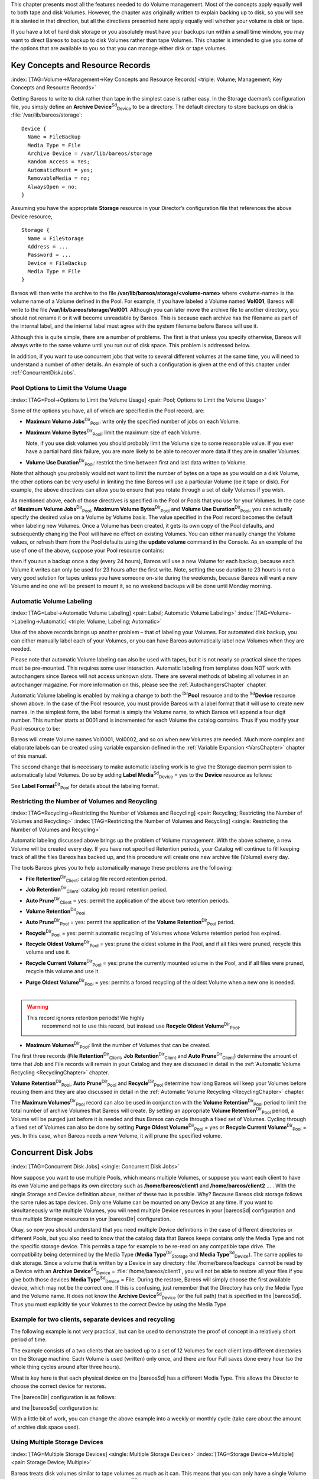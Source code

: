 .. ATTENTION do not edit this file manually.
   It was automatically converted from the corresponding .tex file



.. _DiskChapter
 :index:`[TAG=Volume->Management] <pair: Volume; Management>` :index:`[TAG=Disk Volumes] <single: Disk Volumes>`

This chapter presents most all the features needed to do Volume management. Most of the concepts apply equally well to both tape and disk Volumes. However, the chapter was originally written to explain backing up to disk, so you will see it is slanted in that direction, but all the directives presented here apply equally well whether your volume is disk or tape.

If you have a lot of hard disk storage or you absolutely must have your backups run within a small time window, you may want to direct Bareos to backup to disk Volumes rather than tape Volumes. This chapter is intended to give you some of the options that are available to you so that you can manage either disk or tape volumes.

Key Concepts and Resource Records
=================================

:index:`[TAG=Volume->Management->Key Concepts and Resource Records] <triple: Volume; Management; Key Concepts and Resource Records>`

Getting Bareos to write to disk rather than tape in the simplest case is rather easy. In the Storage daemon’s configuration file, you simply define an **Archive Device**:sup:`Sd`:sub:`Device`\  to be a directory. The default directory to store backups on disk is :file:`/var/lib/bareos/storage`:



::

    Device {
      Name = FileBackup
      Media Type = File
      Archive Device = /var/lib/bareos/storage
      Random Access = Yes;
      AutomaticMount = yes;
      RemovableMedia = no;
      AlwaysOpen = no;
    }



Assuming you have the appropriate :strong:`Storage` resource in your Director’s configuration file that references the above Device resource,



::

    Storage {
      Name = FileStorage
      Address = ...
      Password = ...
      Device = FileBackup
      Media Type = File
    }



Bareos will then write the archive to the file **/var/lib/bareos/storage/<volume-name>** where <volume-name> is the volume name of a Volume defined in the Pool. For example, if you have labeled a Volume named **Vol001**, Bareos will write to the file **/var/lib/bareos/storage/Vol001**. Although you can later move the archive file to another directory, you should not rename it or it will become unreadable by Bareos. This is because each archive has the filename as part of the internal label, and
the internal label must agree with the system filename before Bareos will use it.

Although this is quite simple, there are a number of problems. The first is that unless you specify otherwise, Bareos will always write to the same volume until you run out of disk space. This problem is addressed below.

In addition, if you want to use concurrent jobs that write to several different volumes at the same time, you will need to understand a number of other details. An example of such a configuration is given at the end of this chapter under :ref:`ConcurrentDiskJobs`.

Pool Options to Limit the Volume Usage
--------------------------------------

:index:`[TAG=Pool->Options to Limit the Volume Usage] <pair: Pool; Options to Limit the Volume Usage>`

Some of the options you have, all of which are specified in the Pool record, are:

-  **Maximum Volume Jobs**:sup:`Dir`:sub:`Pool`\ : write only the specified number of jobs on each Volume.

-  **Maximum Volume Bytes**:sup:`Dir`:sub:`Pool`\ : limit the maximum size of each Volume.

   Note, if you use disk volumes you should probably limit the Volume size to some reasonable value. If you ever have a partial hard disk failure, you are more likely to be able to recover more data if they are in smaller Volumes.

-  **Volume Use Duration**:sup:`Dir`:sub:`Pool`\ : restrict the time between first and last data written to Volume.

Note that although you probably would not want to limit the number of bytes on a tape as you would on a disk Volume, the other options can be very useful in limiting the time Bareos will use a particular Volume (be it tape or disk). For example, the above directives can allow you to ensure that you rotate through a set of daily Volumes if you wish.

As mentioned above, each of those directives is specified in the Pool or Pools that you use for your Volumes. In the case of **Maximum Volume Jobs**:sup:`Dir`:sub:`Pool`\ , **Maximum Volume Bytes**:sup:`Dir`:sub:`Pool`\  and **Volume Use Duration**:sup:`Dir`:sub:`Pool`\ , you can actually specify the desired value on a Volume by Volume basis. The value specified in the Pool record becomes the default when labeling new Volumes. Once a
Volume has been created, it gets its own copy of the Pool defaults, and subsequently changing the Pool will have no effect on existing Volumes. You can either manually change the Volume values, or refresh them from the Pool defaults using the :strong:`update volume` command in the Console. As an example of the use of one of the above, suppose your Pool resource contains:

.. code-block:: sh
   :caption: Volume Use Duration

    Pool {
      Name = File
      Pool Type = Backup
      Volume Use Duration = 23h
    }

then if you run a backup once a day (every 24 hours), Bareos will use a new Volume for each backup, because each Volume it writes can only be used for 23 hours after the first write. Note, setting the use duration to 23 hours is not a very good solution for tapes unless you have someone on-site during the weekends, because Bareos will want a new Volume and no one will be present to mount it, so no weekend backups will be done until Monday morning.

.. _AutomaticLabeling:

Automatic Volume Labeling
-------------------------

:index:`[TAG=Label->Automatic Volume Labeling] <pair: Label; Automatic Volume Labeling>` :index:`[TAG=Volume->Labeling->Automatic] <triple: Volume; Labeling; Automatic>`

Use of the above records brings up another problem – that of labeling your Volumes. For automated disk backup, you can either manually label each of your Volumes, or you can have Bareos automatically label new Volumes when they are needed.

Please note that automatic Volume labeling can also be used with tapes, but it is not nearly so practical since the tapes must be pre-mounted. This requires some user interaction. Automatic labeling from templates does NOT work with autochangers since Bareos will not access unknown slots. There are several methods of labeling all volumes in an autochanger magazine. For more information on this, please see the :ref:`AutochangersChapter` chapter.

Automatic Volume labeling is enabled by making a change to both the :sup:`Dir`\ :strong:`Pool` resource and to the :sup:`Sd`\ :strong:`Device` resource shown above. In the case of the Pool resource, you must provide Bareos with a label format that it will use to create new names. In the simplest form, the label format is simply the Volume name, to which Bareos will append a four digit number. This number starts at 0001 and is incremented for each Volume the catalog
contains. Thus if you modify your Pool resource to be:

.. code-block:: sh
   :caption: Label Format

    Pool {
      Name = File
      Pool Type = Backup
      Volume Use Duration = 23h
      Label Format = "Vol"
    }

Bareos will create Volume names Vol0001, Vol0002, and so on when new Volumes are needed. Much more complex and elaborate labels can be created using variable expansion defined in the :ref:`Variable Expansion <VarsChapter>` chapter of this manual.

The second change that is necessary to make automatic labeling work is to give the Storage daemon permission to automatically label Volumes. Do so by adding **Label Media**:sup:`Sd`:sub:`Device`\  = yes to the :strong:`Device` resource as follows:

.. code-block:: sh
   :caption: Label Media = yes

    Device {
      Name = File
      Media Type = File
      Archive Device = /var/lib/bareos/storage/
      Random Access = yes
      Automatic Mount = yes
      Removable Media = no
      Always Open = no
      Label Media = yes
    }

See **Label Format**:sup:`Dir`:sub:`Pool`\  for details about the labeling format.

Restricting the Number of Volumes and Recycling
-----------------------------------------------

:index:`[TAG=Recycling->Restricting the Number of Volumes and Recycling] <pair: Recycling; Restricting the Number of Volumes and Recycling>` :index:`[TAG=Restricting the Number of Volumes and Recycling] <single: Restricting the Number of Volumes and Recycling>`

Automatic labeling discussed above brings up the problem of Volume management. With the above scheme, a new Volume will be created every day. If you have not specified Retention periods, your Catalog will continue to fill keeping track of all the files Bareos has backed up, and this procedure will create one new archive file (Volume) every day.

The tools Bareos gives you to help automatically manage these problems are the following:

-  **File Retention**:sup:`Dir`:sub:`Client`\ : catalog file record retention period.

-  **Job Retention**:sup:`Dir`:sub:`Client`\ : catalog job record retention period.

-  **Auto Prune**:sup:`Dir`:sub:`Client`\  = yes: permit the application of the above two retention periods.

-  

   **Volume Retention**:sup:`Dir`:sub:`Pool`\ 

-  **Auto Prune**:sup:`Dir`:sub:`Pool`\  = yes: permit the application of the **Volume Retention**:sup:`Dir`:sub:`Pool`\  period.

-  **Recycle**:sup:`Dir`:sub:`Pool`\  = yes: permit automatic recycling of Volumes whose Volume retention period has expired.

-  **Recycle Oldest Volume**:sup:`Dir`:sub:`Pool`\  = yes: prune the oldest volume in the Pool, and if all files were pruned, recycle this volume and use it.

-  **Recycle Current Volume**:sup:`Dir`:sub:`Pool`\  = yes: prune the currently mounted volume in the Pool, and if all files were pruned, recycle this volume and use it.

-  | **Purge Oldest Volume**:sup:`Dir`:sub:`Pool`\  = yes: permits a forced recycling of the oldest Volume when a new one is needed.
   | 
.. warning:: 
   This record ignores retention periods! We highly
        recommend  not to use this record, but instead use **Recycle Oldest Volume**:sup:`Dir`:sub:`Pool`\ .

-  **Maximum Volumes**:sup:`Dir`:sub:`Pool`\ : limit the number of Volumes that can be created.

The first three records (**File Retention**:sup:`Dir`:sub:`Client`\ , **Job Retention**:sup:`Dir`:sub:`Client`\  and **Auto Prune**:sup:`Dir`:sub:`Client`\ ) determine the amount of time that Job and File records will remain in your Catalog and they are discussed in detail in the :ref:`Automatic Volume Recycling <RecyclingChapter>` chapter.

**Volume Retention**:sup:`Dir`:sub:`Pool`\ , **Auto Prune**:sup:`Dir`:sub:`Pool`\  and **Recycle**:sup:`Dir`:sub:`Pool`\  determine how long Bareos will keep your Volumes before reusing them and they are also discussed in detail in the :ref:`Automatic Volume Recycling <RecyclingChapter>` chapter.

The **Maximum Volumes**:sup:`Dir`:sub:`Pool`\  record can also be used in conjunction with the **Volume Retention**:sup:`Dir`:sub:`Pool`\  period to limit the total number of archive Volumes that Bareos will create. By setting an appropriate **Volume Retention**:sup:`Dir`:sub:`Pool`\  period, a Volume will be purged just before it is needed and thus Bareos can cycle through a fixed set of Volumes. Cycling through a fixed set of
Volumes can also be done by setting **Purge Oldest Volume**:sup:`Dir`:sub:`Pool`\  = yes or **Recycle Current Volume**:sup:`Dir`:sub:`Pool`\  = yes. In this case, when Bareos needs a new Volume, it will prune the specified volume.

Concurrent Disk Jobs
====================

:index:`[TAG=Concurrent Disk Jobs] <single: Concurrent Disk Jobs>` 

.. _ConcurrentDiskJobs
 Above, we discussed how you could have a single device named **FileBackup**:sup:`Sd`:sub:`Device`  that writes to volumes in :file:`/var/lib/bareos/storage/`. You can, in fact, run multiple concurrent jobs using the Storage definition given with this example, and all the jobs will simultaneously write into the Volume that is being written.

Now suppose you want to use multiple Pools, which means multiple Volumes, or suppose you want each client to have its own Volume and perhaps its own directory such as **/home/bareos/client1** and **/home/bareos/client2** ... . With the single Storage and Device definition above, neither of these two is possible. Why? Because Bareos disk storage follows the same rules as tape devices. Only one Volume can be mounted on any Device at any time. If you want to simultaneously write multiple Volumes,
you will need multiple Device resources in your |bareosSd| configuration and thus multiple Storage resources in your |bareosDir| configuration.

Okay, so now you should understand that you need multiple Device definitions in the case of different directories or different Pools, but you also need to know that the catalog data that Bareos keeps contains only the Media Type and not the specific storage device. This permits a tape for example to be re-read on any compatible tape drive. The compatibility being determined by the Media Type (**Media Type**:sup:`Dir`:sub:`Storage`\  and
**Media Type**:sup:`Sd`:sub:`Device`\ ). The same applies to disk storage. Since a volume that is written by a Device in say directory :file:`/home/bareos/backups` cannot be read by a Device with an **Archive Device**:sup:`Sd`:sub:`Device`\  = :file:`/home/bareos/client1`, you will not be able to restore all your files if you give both those devices **Media Type**:sup:`Sd`:sub:`Device`\  = File. During the restore, Bareos will
simply choose the first available device, which may not be the correct one. If this is confusing, just remember that the Directory has only the Media Type and the Volume name. It does not know the **Archive Device**:sup:`Sd`:sub:`Device`\  (or the full path) that is specified in the |bareosSd|. Thus you must explicitly tie your Volumes to the correct Device by using the Media Type.

Example for two clients, separate devices and recycling
-------------------------------------------------------

The following example is not very practical, but can be used to demonstrate the proof of concept in a relatively short period of time.

The example consists of a two clients that are backed up to a set of 12 Volumes for each client into different directories on the Storage machine. Each Volume is used (written) only once, and there are four Full saves done every hour (so the whole thing cycles around after three hours).

What is key here is that each physical device on the |bareosSd| has a different Media Type. This allows the Director to choose the correct device for restores.

The |bareosDir| configuration is as follows:

.. code-block:: sh
   :caption: 

    Director {
      Name = bareos-dir
      QueryFile = "/usr/lib/bareos/scripts/query.sql"
      Password = "<secret>"
    }

    Schedule {
      Name = "FourPerHour"
      Run = Level=Full hourly at 0:05
      Run = Level=Full hourly at 0:20
      Run = Level=Full hourly at 0:35
      Run = Level=Full hourly at 0:50
    }

    FileSet {
      Name = "Example FileSet"
      Include {
        Options {
          compression=GZIP
          signature=SHA1
        }
        File = /etc
      }
    }

    Job {
      Name = "RecycleExample"
      Type = Backup
      Level = Full
      Client = client1-fd
      FileSet= "Example FileSet"
      Messages = Standard
      Storage = FileStorage
      Pool = Recycle
      Schedule = FourPerHour
    }

    Job {
      Name = "RecycleExample2"
      Type = Backup
      Level = Full
      Client = client2-fd
      FileSet= "Example FileSet"
      Messages = Standard
      Storage = FileStorage2
      Pool = Recycle2
      Schedule = FourPerHour
    }

    Client {
      Name = client1-fd
      Address = client1.example.com
      Password = client1_password
    }

    Client {
      Name = client2-fd
      Address = client2.example.com
      Password = client2_password
    }

    Storage {
      Name = FileStorage
      Address = bareos-sd.example.com
      Password = local_storage_password
      Device = RecycleDir
      Media Type = File
    }

    Storage {
      Name = FileStorage2
      Address = bareos-sd.example.com
      Password = local_storage_password
      Device = RecycleDir2
      Media Type = File1
    }

    Catalog {
      Name = MyCatalog
      ...
    }

    Messages {
      Name = Standard
      ...
    }

    Pool {
      Name = Recycle
      Pool Type = Backup
      Label Format = "Recycle-"
      Auto Prune = yes
      Use Volume Once = yes
      Volume Retention = 2h
      Maximum Volumes = 12
      Recycle = yes
    }

    Pool {
      Name = Recycle2
      Pool Type = Backup
      Label Format = "Recycle2-"
      Auto Prune = yes
      Use Volume Once = yes
      Volume Retention = 2h
      Maximum Volumes = 12
      Recycle = yes
    }

and the |bareosSd| configuration is:

.. code-block:: sh
   :caption: 

    Storage {
      Name = bareos-sd
      Maximum Concurrent Jobs = 10
    }

    Director {
      Name = bareos-dir
      Password = local_storage_password
    }

    Device {
      Name = RecycleDir
      Media Type = File
      Archive Device = /home/bareos/backups
      LabelMedia = yes;
      Random Access = Yes;
      AutomaticMount = yes;
      RemovableMedia = no;
      AlwaysOpen = no;
    }

    Device {
      Name = RecycleDir2
      Media Type = File2
      Archive Device = /home/bareos/backups2
      LabelMedia = yes;
      Random Access = Yes;
      AutomaticMount = yes;
      RemovableMedia = no;
      AlwaysOpen = no;
    }

    Messages {
      Name = Standard
      director = bareos-dir = all
    }

With a little bit of work, you can change the above example into a weekly or monthly cycle (take care about the amount of archive disk space used).

.. _section-MultipleStorageDevices:

Using Multiple Storage Devices
------------------------------

:index:`[TAG=Multiple Storage Devices] <single: Multiple Storage Devices>` :index:`[TAG=Storage Device->Multiple] <pair: Storage Device; Multiple>`

Bareos treats disk volumes similar to tape volumes as much as it can. This means that you can only have a single Volume mounted at one time on a disk as defined in your :sup:`Sd`\ :strong:`Device` resource.

If you use Bareos without :ref:`section-DataSpooling`, multiple concurrent backup jobs can be written to a Volume using interleaving. However, interleaving has disadvantages, see :ref:`section-Interleaving`.

Also the :sup:`Sd`\ :strong:`Device` will be in use. If there are other jobs, requesting other Volumes, these jobs have to wait.

On a tape (or autochanger), this is a physical limitation of the hardware. However, when using disk storage, this is only a limitation of the software.

To enable Bareos to run concurrent jobs (on disk storage), define as many :sup:`Sd`\ :strong:`Device` as concurrent jobs should run. All these :sup:`Sd`\ :strong:`Device`s can use the same **Archive Device**:sup:`Sd`:sub:`Device`\  directory. Set **Maximum Concurrent Jobs**:sup:`Sd`:sub:`Device`\  = 1 for all these devices.

Example: use four storage devices pointing to the same directory
~~~~~~~~~~~~~~~~~~~~~~~~~~~~~~~~~~~~~~~~~~~~~~~~~~~~~~~~~~~~~~~~

.. code-block:: sh
   :caption: |bareosDir| configuration: using 4 storage devices

    Director {
      Name = bareos-dir.example.com
      QueryFile = "/usr/lib/bareos/scripts/query.sql"
      Maximum Concurrent Jobs = 10
      Password = "<secret>"
    }

    Storage {
      Name = File
      Address = bareos-sd.bareos.com
      Password = "<sd-secret>"
      Device = FileStorage1
      Device = FileStorage2
      Device = FileStorage3
      Device = FileStorage4
      # number of devices = Maximum Concurrent Jobs
      Maximum Concurrent Jobs = 4
      Media Type = File
    }

    [...]

.. code-block:: sh
   :caption: |bareosSd| configuraton: using 4 storage devices

    Storage {
      Name = bareos-sd.example.com
      # any number >= 4
      Maximum Concurrent Jobs = 20
    }

    Director {
      Name = bareos-dir.example.com
      Password = "<sd-secret>"
    }

    Device {
      Name = FileStorage1
      Media Type = File
      Archive Device = /var/lib/bareos/storage
      LabelMedia = yes
      Random Access = yes
      AutomaticMount = yes
      RemovableMedia = no
      AlwaysOpen = no
      Maximum Concurrent Jobs = 1
    }

    Device {
      Name = FileStorage2
      Media Type = File
      Archive Device = /var/lib/bareos/storage
      LabelMedia = yes
      Random Access = yes
      AutomaticMount = yes
      RemovableMedia = no
      AlwaysOpen = no
      Maximum Concurrent Jobs = 1
    }

    Device {
      Name = FileStorage3
      Media Type = File
      Archive Device = /var/lib/bareos/storage
      LabelMedia = yes
      Random Access = yes
      AutomaticMount = yes
      RemovableMedia = no
      AlwaysOpen = no
      Maximum Concurrent Jobs = 1
    }

    Device {
      Name = FileStorage4
      Media Type = File
      Archive Device = /var/lib/bareos/storage
      LabelMedia = yes
      Random Access = yes
      AutomaticMount = yes
      RemovableMedia = no
      AlwaysOpen = no
      Maximum Concurrent Jobs = 1
    }
